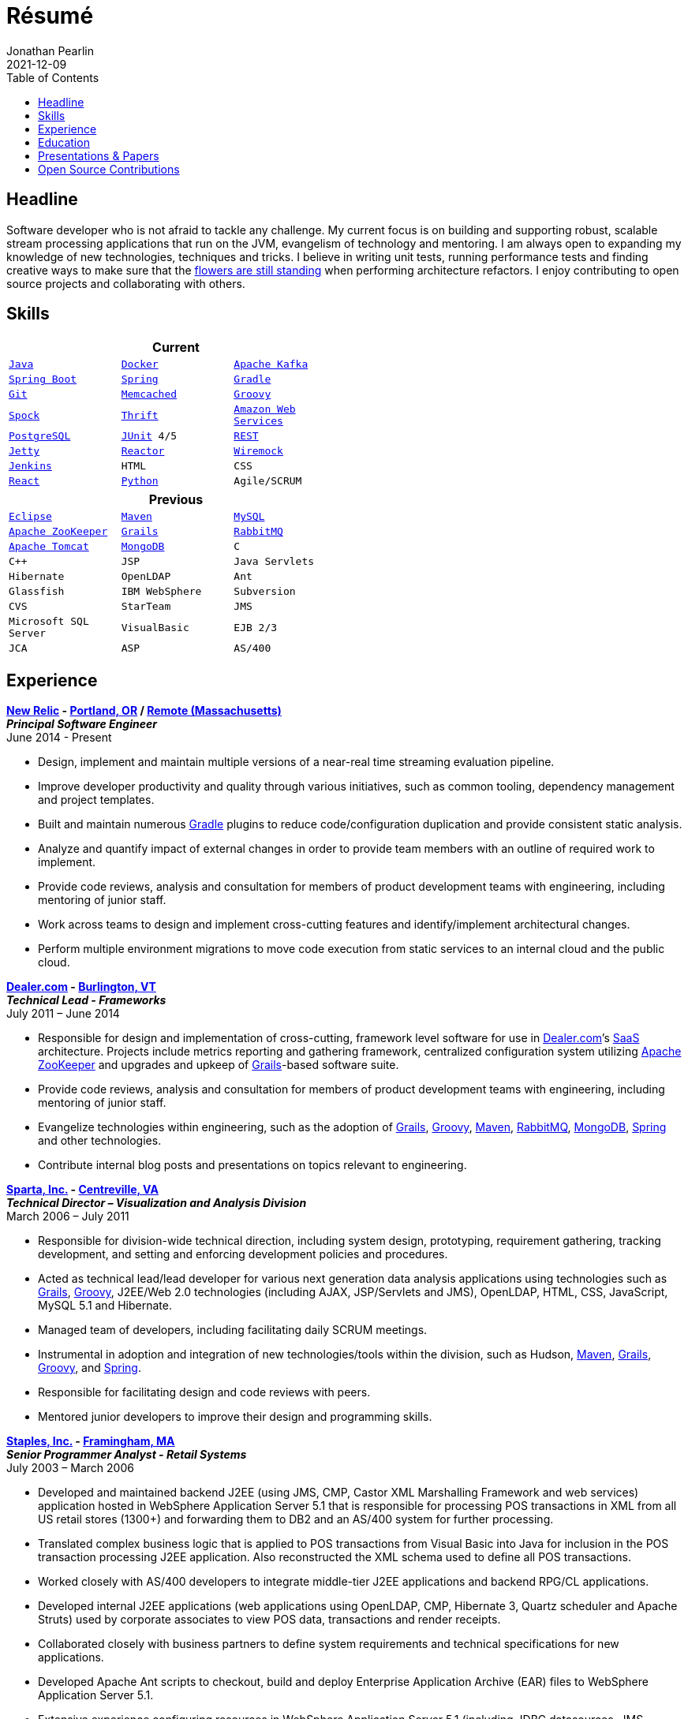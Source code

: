 = Résumé
Jonathan Pearlin
2021-12-09
:jbake-type: page
:jbake-status: published
:source-highlighter: prettify
:linkattrs:
:id: résumé
:aws: https://aws.amazon.com/[Amazon Web Services, window="_blank"]
:boston_college: http://www.bc.edu/[Boston College, window="_blank"]
:dealer: http://www.dealer.com[Dealer.com, window="_blank"]
:docker: https://www.docker.com/[Docker, window="_blank"]
:eclipse: http://eclipse.org/[Eclipse, window="_blank"]
:git: http://git-scm.com/[Git, window="_blank"]
:gradle: http://www.gradle.org/[Gradle, window="_blank"]
:grails: http://grails.org[Grails, window="_blank"]
:groovy: http://groovy.codehaus.org[Groovy, window="_blank"]
:intellij: https://www.jetbrains.com/idea/[IntelliJ IDEA, window="_blank"]
:java: https://adoptium.net/[Java, window="_blank"]
:jenkins: http://jenkins-ci.org/[Jenkins, window="_blank"]
:jetty: https://www.eclipse.org/jetty/[Jetty, window="_blank"]
:junit: http://junit.org/[JUnit, window="_blank"]
:kafka: http://kafka.apache.org/[Apache Kafka, window="_blank"]
:maven: http://maven.apache.org[Maven, window="_blank"]
:memcached: https://memcached.org/[Memcached, window="_blank"]
:mongo: http://www.mongodb.org[MongoDB, window="_blank"]
:mysql: http://www.mysql.com/[MySQL, window="_blank"]
:new_relic: http://newrelic.com/[New Relic, window="_blank"]
:phi_beta_kappa: http://pbk.org[Phi Beta Kappa, window="_blank"]
:postgresql:  http://www.postgresql.org/[PostgreSQL, window="_blank"]
:python: https://www.python.org/[Python, window="_blank"]
:rabbit: http://www.rabbitmq.com[RabbitMQ, window="_blank"]
:react: https://reactjs.org[React, window="_blank"]
:reactor: https://projectreactor.io/[Reactor, window="_blank"]
:red_sox: http://boston.redsox.mlb.com/index.jsp?c_id=bos[The Boston Red Sox, window="_blank"]
:rest: http://en.wikipedia.org/wiki/Representational_state_transfer[REST, window="_blank"]
:sparta: http://www.sparta.com["Sparta, Inc.", window="_blank"]
:spock: https://code.google.com/p/spock/[Spock, window="_blank"]
:spring: http://spring.io[Spring, window="_blank"]
:springboot: https://projects.spring.io/spring-boot/[Spring Boot, window="_blank"]
:staples: http://www.staples.com["Staples, Inc.", window="_blank"]
:thrift: https://thrift.apache.org/[Thrift, window="_blank"]
:tomcat: http://tomcat.apache.org/[Apache Tomcat, window="_blank"]
:wiremock: http://wiremock.org/[Wiremock, window="_blank"]
:zookeeper: http://zookeeper.apache.org/[Apache ZooKeeper, window="_blank"]
:icons: font
:toc:
:toc-placement: preamble

toc::[]

== Headline

Software developer who is not afraid to tackle any challenge. My current focus is on building and supporting robust, scalable stream processing applications that run on the JVM, evangelism of technology
and mentoring.  I am always open to expanding my knowledge of new technologies, techniques and tricks.  I believe in  writing unit tests, running performance tests and finding  creative ways to
make sure that the http://www.youtube.com/watch?v=KME46w6jU74["flowers are still standing", window="_blank"] when performing architecture refactors. I enjoy contributing to open source projects and collaborating
with others.

== Skills

[width="50%", float="left", cols="^m,^m,^m", frame="topbot", options="header"]
|=======
3+<|Current
|{java} |{docker} |{kafka}  |{springboot} |{spring} |{gradle} |{git} |{memcached}
|{groovy} |{spock} |{thrift} |{aws} |{postgresql} |{junit} 4/5 |{rest} |{jetty}
|{reactor} |{wiremock} |{jenkins} |HTML |CSS |{React} |{python} |Agile/SCRUM |{intellij}
|=======

[width="50%", cols="^m,^m,^m", frame="topbot", options="header"]
|=======
3+<|Previous
|{eclipse} |{maven} |{mysql} |{zookeeper}
|{grails} |{rabbit} |{tomcat} |{mongo} |C |C++ |JSP
|Java Servlets |Hibernate |OpenLDAP |Ant |Glassfish
|IBM WebSphere | Subversion |CVS |StarTeam |JMS
|Microsoft SQL Server |VisualBasic |EJB 2/3 |JCA | ASP |AS/400
|=======

== Experience

[big]*{new_relic} - https://goo.gl/maps/xorI1["Portland, OR", window="_blank"] / https://www.google.com/maps/place/Massachusetts/@42.0594403,-72.8422666["Remote (Massachusetts)", window="_blank"]* +
*__Principal Software Engineer__* +
June 2014 - Present

* Design, implement and maintain multiple versions of a near-real time streaming evaluation pipeline.
* Improve developer productivity and quality through various initiatives, such as common tooling, dependency management and project templates.
* Built and maintain numerous {gradle} plugins to reduce code/configuration duplication and provide consistent static analysis.
* Analyze and quantify impact of external changes in order to provide team members with an outline of required work to implement.
* Provide code reviews, analysis and consultation for members of product development teams with engineering, including mentoring of junior staff.
* Work across teams to design and implement cross-cutting features and identify/implement architectural changes.
* Perform multiple environment migrations to move code execution from static services to an internal cloud and the public cloud.

[big]*{dealer} - https://www.google.com/maps/place/Dealer.Com/@44.4662738,-73.2141733,18z/data=!3m1!4b1!4m2!3m1!1s0x4cca7baab44f0923:0x24999beb5fd91ff1["Burlington, VT", window="_blank"]* +
*__Technical Lead - Frameworks__* +
July 2011 – June 2014

* Responsible for design and implementation of cross-cutting, framework level software for use in {dealer}’s http://en.wikipedia.org/wiki/Software_as_a_service[SaaS, window="_blank"] architecture. Projects include metrics reporting and gathering framework, centralized configuration system utilizing {zookeeper} and upgrades and upkeep of {grails}-based software suite.
* Provide code reviews, analysis and consultation for members of product development teams with engineering, including mentoring of junior staff.
* Evangelize technologies within engineering, such as the adoption of {grails}, {groovy}, {maven}, {rabbit}, {mongo}, {spring} and other technologies.
* Contribute internal blog posts and presentations on topics relevant to engineering.

[big]*{sparta} - https://www.google.com/maps/place/Sparta+Inc/@38.8425392,-77.4384984,17z/data=!3m1!4b1!4m2!3m1!1s0x89b644f0d5d63dc1:0x9df660f04a591cfd["Centreville, VA", window="_blank"]* +
*__Technical Director – Visualization and Analysis Division__* +
March 2006 – July 2011

* Responsible for division-wide technical direction, including system design, prototyping, requirement gathering, tracking development, and setting and enforcing development policies and procedures.
* Acted as technical lead/lead developer for various next generation data analysis applications using technologies such as {grails}, {groovy}, J2EE/Web 2.0 technologies (including AJAX, JSP/Servlets and JMS), OpenLDAP, HTML, CSS, JavaScript, MySQL 5.1 and Hibernate.
* Managed team of developers, including facilitating daily SCRUM meetings.
* Instrumental in adoption and integration of new technologies/tools within the division, such as Hudson, {maven}, {grails}, {groovy}, and {spring}.
* Responsible for facilitating design and code reviews with peers.
* Mentored junior developers to improve their design and programming skills.

[big]*{staples} - https://www.google.com/maps/place/500+Staples+Dr/@42.2917388,-71.4893889,17z/data=!3m1!4b1!4m2!3m1!1s0x89e38a17ff986035:0x6796c2c3f2845735["Framingham, MA", window="_blank"]* +
*__Senior Programmer Analyst - Retail Systems__* +
July 2003 – March 2006

* Developed and maintained backend J2EE (using JMS, CMP, Castor XML Marshalling Framework and web services) application hosted in WebSphere Application Server 5.1 that is responsible for processing POS transactions in XML from all US retail stores (1300+) and forwarding them to DB2 and an AS/400 system for further processing.
* Translated complex business logic that is applied to POS transactions from Visual Basic into Java for inclusion in the POS transaction processing J2EE application. Also reconstructed the XML schema used to define all POS transactions.
* Worked closely with AS/400 developers to integrate middle-tier J2EE applications and backend RPG/CL applications.
* Developed internal J2EE applications (web applications using OpenLDAP, CMP, Hibernate 3, Quartz scheduler and Apache Struts) used by corporate associates to view POS data, transactions and render receipts.
* Collaborated closely with business partners to define system requirements and technical specifications for new applications.
* Developed Apache Ant scripts to checkout, build and deploy Enterprise Application Archive (EAR) files to WebSphere Application Server 5.1.
* Extensive experience configuring resources in WebSphere Application Server 5.1 (including JDBC datasources, JMS resources, JCA adapters, LDAP configuration and mail providers).
* Supported J2EE applications (hosted in WebSphere Application Server 5.1 on RedHat Linux Enterprise 3.0 and DB2 8.2 on AIX) and legacy applications written in Visual Basic, Visual C++ and ASP.
* Executed performance testing of new applications using Apache JMeter, Mercury SiteScope and IBM Tivoli Performance Analyzer and other monitoring software.

[big]*{red_sox} - https://www.google.com/maps/place/Boston+Red+Sox/@42.3461357,-71.0982041,17z/data=!3m1!4b1!4m2!3m1!1s0x89e379f638628c4b:0x18da45f081a3b330["Boston, MA", window="_blank"]* +
*__Information Technology Intern__* +
May 2002 – September 2002

* Developed an intranet site using ASP, VB, and MS SQL technology.
* Aided in administration and maintenance of corporate network.
* Provided technical support for employees by solving various computer issues.

== Education

[big]*{boston_college} - https://www.google.com/maps/place/Boston+College/@42.3385287,-71.1762762,16z/data=!3m1!4b1!4m2!3m1!1s0x89e3785da725d4c9:0xb68ae90a5b8eb6e["Chestnut Hill, MA", window="_blank"]* +
*Degree:* Bachelor of Arts, __summa cum laude__, 2003 +
*GPA*: 3.87/4.0 +
*Major:* http://www.bc.edu/schools/cas/cs/[Computer Science, window="_blank"] +
*Minor:* http://www.bc.edu/content/bc/schools/cas/history.html[History, window="_blank"] +
*Distinctions:* Dean’s List 8 Semesters, {phi_beta_kappa} Honor Society, http://www.nscs.org/[National Society of Collegiate Scholars, window="_blank"], http://www.bc.edu/content/bc/schools/cas/services/students/awards.html#soph%20scholar[Sophmore Scholar of the College, window="_blank"] +

== Presentations & Papers

* http://www.scs-europe.net/services/ess2003/PDF/METH04.pdf["Simulation of a Distributed Mutual Exclusion Algorithm Using Multicast Communication", window="_blank"] - http://www.scs-europe.net/services/ess2003/[15th European Simulation Symposium and Exhibition, window="_blank"], Delft, The Netherlands, October 26-29, 2003
* https://rawgithub.com/jdpgrailsdev/vt-code-camp-2013-presentation/master/index.html#/start["Centralized Configuration Management with Apache ZooKeeper", window="_blank"] - http://vtcodecamp.org/2013/schedule[VT Code Camp, window="_blank"], Burlington, VT, September 21, 2013
* https://blog.newrelic.com/2017/05/18/alerts-microservices-environment-spring-boot/["How We Chose an Application Framework for New Relic Alerts", window="_blank"], May 18, 2017

== Open Source Contributions

* http://github.com/grails[Grails, window="_blank"]
* http://relation.to/Bloggers/The72HerosOfAS7[JBoss Application Server 7, window="_blank"]
* http://github.com/jdpgrailsdev[Personal GitHub Account, window="_blank"]
